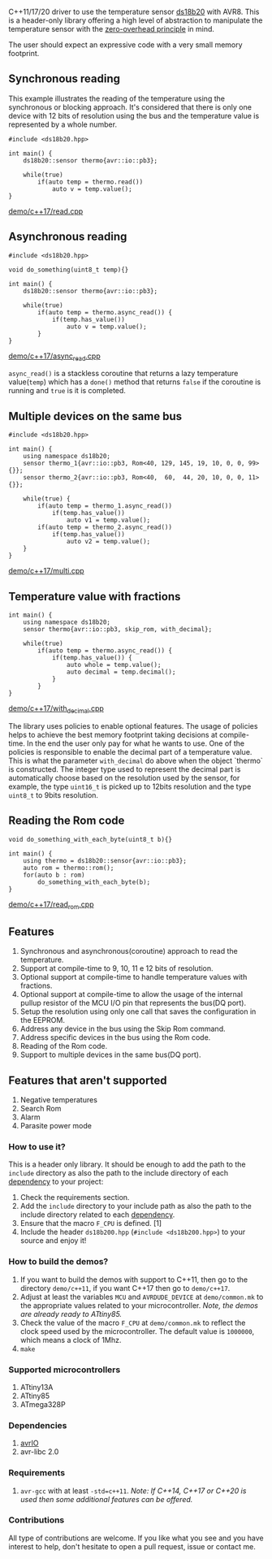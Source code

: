 C++11/17/20 driver to use the temperature sensor [[file:datasheet.pdf][ds18b20]] with AVR8. This is a header-only library offering a high level of abstraction to manipulate the temperature sensor with the [[https://en.cppreference.com/w/cpp/language/Zero-overhead_principle][zero-overhead principle]] in mind.

The user should expect an expressive code with a very small memory footprint.

** Synchronous reading
This example illustrates the reading of the temperature using the synchronous or blocking approach. It's considered that there is only one device with 12 bits of resolution using the bus and the temperature value is represented by a whole number.

#+BEGIN_SRC C++
#include <ds18b20.hpp>

int main() {
    ds18b20::sensor thermo{avr::io::pb3};

    while(true)
        if(auto temp = thermo.read())
            auto v = temp.value();
}
#+END_SRC
[[file:demo/c++17/read.cpp][demo/c++17/read.cpp]]

** Asynchronous reading

#+BEGIN_SRC C++
#include <ds18b20.hpp>

void do_something(uint8_t temp){}

int main() {
    ds18b20::sensor thermo{avr::io::pb3};

    while(true) 
        if(auto temp = thermo.async_read()) {
            if(temp.has_value())
                auto v = temp.value();
        }
}
#+END_SRC
[[file:demo/c++17/async_read.cpp][demo/c++17/async_read.cpp]]

~async_read()~ is a stackless coroutine that returns a lazy temperature value(~temp~) which has a ~done()~ method that returns ~false~ if the coroutine is running and ~true~ is it is completed. 

** Multiple devices on the same bus

#+BEGIN_SRC C++
#include <ds18b20.hpp>

int main() {
    using namespace ds18b20;
    sensor thermo_1{avr::io::pb3, Rom<40, 129, 145, 19, 10, 0, 0, 99>{}};
    sensor thermo_2{avr::io::pb3, Rom<40,  60,  44, 20, 10, 0, 0, 11>{}};

    while(true) {
        if(auto temp = thermo_1.async_read())
            if(temp.has_value())
                auto v1 = temp.value();
        if(auto temp = thermo_2.async_read())
            if(temp.has_value())
                auto v2 = temp.value();
    }
}
#+END_SRC
[[file:demo/c++17/multi.cpp][demo/c++17/multi.cpp]]

** Temperature value with fractions
#+BEGIN_SRC C++
int main() {
    using namespace ds18b20;    
    sensor thermo{avr::io::pb3, skip_rom, with_decimal};
    
    while(true)
        if(auto temp = thermo.async_read()) {
            if(temp.has_value()) {
                auto whole = temp.value();
                auto decimal = temp.decimal();
            }
        }
}
#+END_SRC
[[file:demo/c++17/with_decimal.cpp][demo/c++17/with_decimal.cpp]]

The library uses policies to enable optional features. The usage of policies helps to achieve the best memory footprint taking decisions at compile-time. In the end the user only pay for what he wants to use. One of the policies is responsible to enable the decimal part of a temperature value. This is what the parameter ~with_decimal~ do above when the object `thermo` is constructed. The integer type used to represent the decimal part is automatically choose based on the resolution used by the sensor, for example, the type ~uint16_t~ is picked up to 12bits resolution and the type ~uint8_t~ to 9bits resolution.

** Reading the Rom code
#+BEGIN_SRC C++
void do_something_with_each_byte(uint8_t b){}

int main() {
    using thermo = ds18b20::sensor{avr::io::pb3};
    auto rom = thermo::rom();
    for(auto b : rom)
        do_something_with_each_byte(b);
}
#+END_SRC
[[file:demo/c++17/read_rom.cpp][demo/c++17/read_rom.cpp]]

** Features
1. Synchronous and asynchronous(coroutine) approach to read the temperature.
2. Support at compile-time to 9, 10, 11 e 12 bits of resolution.
3. Optional support at compile-time to handle temperature values with fractions.
4. Optional support at compile-time to allow the usage of the internal pullup resistor of the MCU I/O pin that represents the bus(DQ port).
5. Setup the resolution using only one call that saves the configuration in the EEPROM.
6. Address any device in the bus using the Skip Rom command.
7. Address specific devices in the bus using the Rom code.
8. Reading of the Rom code.
9. Support to multiple devices in the same bus(DQ port).

** Features that aren't supported
1. Negative temperatures
2. Search Rom
3. Alarm 
4. Parasite power mode

*** How to use it?
This is a header only library. It should be enough to add the path to the ~include~ directory as also the path to the include directory of each [[#dependencies][dependency]] to your project:
1. Check the requirements section.
2. Add the ~include~ directory to your include path as also the
   path to the include directory related to each [[#dependencies][dependency]].
3. Ensure that the macro ~F_CPU~ is defined. [1]
4. Include the header ~ds18b200.hpp~ (~#include <ds18b200.hpp>~) to your
   source and enjoy it!

*** How to build the demos?
1. If you want to build the demos with support to C++11, then go to the directory ~demo/c++11~, if you want C++17 then go to ~demo/c++17~.
2. Adjust at least the variables ~MCU~ and ~AVRDUDE_DEVICE~ at ~demo/common.mk~ to the appropriate values related to your microcontroller. /Note, the demos are already ready to ATtiny85./
3. Check the value of the macro ~F_CPU~ at ~demo/common.mk~ to reflect the clock speed used by the microcontroller. The default value is ~1000000~, which means a clock of 1Mhz.
4. ~make~

*** Supported microcontrollers
:PROPERTIES:
:CUSTOM_ID: supported_microcontrollers
:END:
1. ATtiny13A
2. ATtiny85
3. ATmega328P

*** Dependencies
:PROPERTIES:
:CUSTOM_ID: dependencies
:END:
1. [[https://github.com/ricardocosme/avrIO][avrIO]]
2. avr-libc 2.0

*** Requirements
1. ~avr-gcc~ with at least ~-std=c++11~. /Note: If C++14, C++17 or C++20 is used then some additional features can be offered./

*** Contributions
All type of contributions are welcome. If you like what you see and you have interest to help, don't hesitate to open a pull request, issue or contact me.
